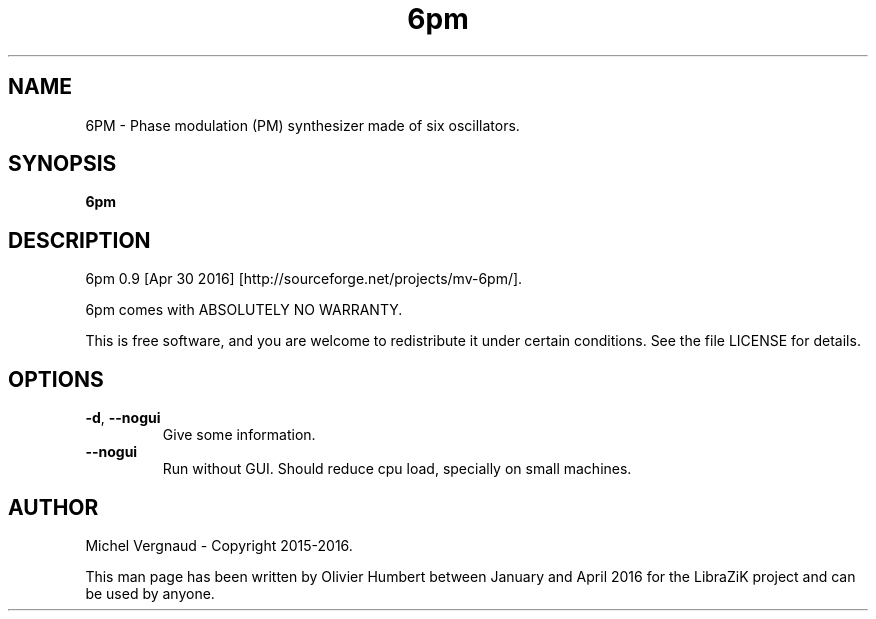 .TH 6pm "1" "April 2016" "6pm 0.9" "User Commands"

.SH NAME
6PM \- Phase modulation (PM) synthesizer made of six oscillators.

.SH SYNOPSIS
.B 6pm

.SH DESCRIPTION
6pm 0.9 [Apr 30 2016] [http://sourceforge.net/projects/mv\-6pm/].
.PP
6pm comes with ABSOLUTELY NO WARRANTY.
.PP
This is free software, and you are welcome to redistribute it under certain conditions. See the file LICENSE for details.

.SH OPTIONS
.TP 
.if  !'po4a'hide' .BR \-d ", " \-\-nogui
Give some information.
.TP 
.if  !'po4a'hide' .BR \-\-nogui
Run without GUI. Should reduce cpu load, specially on small machines.

.SH AUTHOR
Michel Vergnaud \- Copyright 2015\-2016.
.PP
This man page has been written by Olivier Humbert between January and April 2016 for the LibraZiK project and can be used by anyone.

